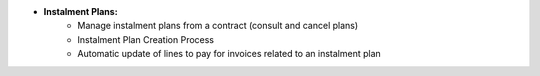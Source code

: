 - **Instalment Plans:**
    - Manage instalment plans from a contract (consult and cancel plans)
    - Instalment Plan Creation Process
    - Automatic update of lines to pay for invoices related to an instalment plan